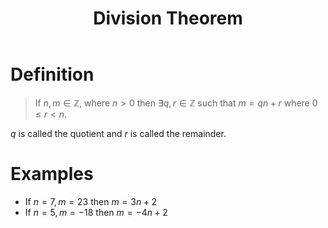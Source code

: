 :PROPERTIES:
:ID:       c977d405-bd76-410c-bada-8cc025f39597
:END:
#+title: Division Theorem
#+filetags: theorem fundamentals

* Definition
#+begin_quote
If \(n,m\in\mathbb{Z}\), where \(n>0\) then \(\exists q,r \in \mathbb{Z}\) such that \(m = qn + r\) where \(0\le r < n\).
#+end_quote

\(q\) is called the quotient and \(r\) is called the remainder.

* Examples
- If \(n = 7, m = 23\) then \(m = 3n+2\)
- If \(n = 5, m = -18\) then \(m = -4n + 2\)
